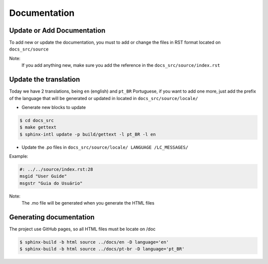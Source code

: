 Documentation
=============

Update or Add Documentation
---------------------------

To add new or update the documentation, you must to add or change the files in RST format located on ``docs_src/source``

Note:
  If you add anything new, make sure you add the reference in the ``docs_src/source/index.rst``


Update the translation
----------------------

Today we have 2 translations, being ``en`` (english) and ``pt_BR`` Portuguese, if you want to add one more,
just add the prefix of the language that will be generated or updated in located in ``docs_src/source/locale/``

* Generate new blocks to update

.. code-block:: bash

    $ cd docs_src
    $ make gettext
    $ sphinx-intl update -p build/gettext -l pt_BR -l en


* Update the .po files in ``docs_src/source/locale/ LANGUAGE /LC_MESSAGES/``

Example:

.. code-block:: text

    #: ../../source/index.rst:28
    msgid "User Guide"
    msgstr "Guia do Usuário"


Note:
  The .mo file will be generated when you generate the HTML files

Generating documentation
------------------------

The project use GitHub pages, so all HTML files must be locate on /doc

.. code-block:: bash

    $ sphinx-build -b html source ../docs/en -D language='en'
    $ sphinx-build -b html source ../docs/pt-br -D language='pt_BR'
